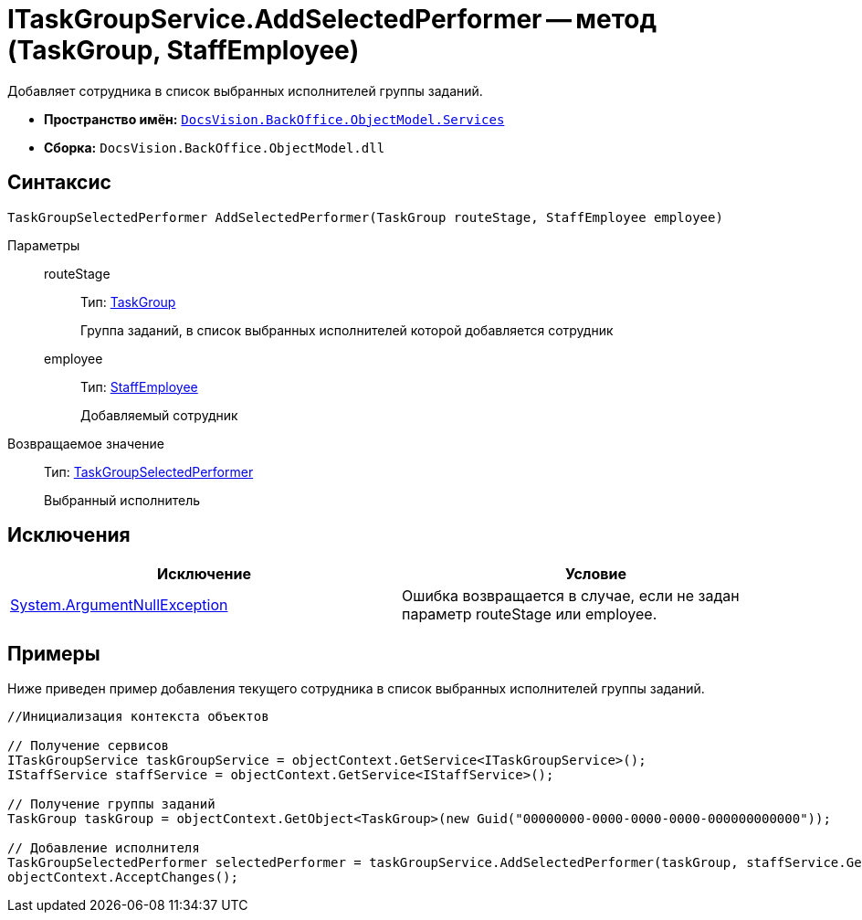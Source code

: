= ITaskGroupService.AddSelectedPerformer -- метод (TaskGroup, StaffEmployee)

Добавляет сотрудника в список выбранных исполнителей группы заданий.

* *Пространство имён:* `xref:api/DocsVision/BackOffice/ObjectModel/Services/Services_NS.adoc[DocsVision.BackOffice.ObjectModel.Services]`
* *Сборка:* `DocsVision.BackOffice.ObjectModel.dll`

== Синтаксис

[source,csharp]
----
TaskGroupSelectedPerformer AddSelectedPerformer(TaskGroup routeStage, StaffEmployee employee)
----

Параметры::
routeStage:::
Тип: xref:api/DocsVision/BackOffice/ObjectModel/TaskGroup_CL.adoc[TaskGroup]
+
Группа заданий, в список выбранных исполнителей которой добавляется сотрудник
employee:::
Тип: xref:api/DocsVision/BackOffice/ObjectModel/StaffEmployee_CL.adoc[StaffEmployee]
+
Добавляемый сотрудник

Возвращаемое значение::
Тип: xref:api/DocsVision/BackOffice/ObjectModel/TaskGroupSelectedPerformer_CL.adoc[TaskGroupSelectedPerformer]
+
Выбранный исполнитель

== Исключения

[cols=",",options="header"]
|===
|Исключение |Условие
|http://msdn.microsoft.com/ru-ru/library/system.argumentnullexception.aspx[System.ArgumentNullException] |Ошибка возвращается в случае, если не задан параметр routeStage или employee.
|===

== Примеры

Ниже приведен пример добавления текущего сотрудника в список выбранных исполнителей группы заданий.

[source,csharp]
----
//Инициализация контекста объектов

// Получение сервисов
ITaskGroupService taskGroupService = objectContext.GetService<ITaskGroupService>();
IStaffService staffService = objectContext.GetService<IStaffService>();

// Получение группы заданий
TaskGroup taskGroup = objectContext.GetObject<TaskGroup>(new Guid("00000000-0000-0000-0000-000000000000"));

// Добавление исполнителя
TaskGroupSelectedPerformer selectedPerformer = taskGroupService.AddSelectedPerformer(taskGroup, staffService.GetCurrentEmployee());
objectContext.AcceptChanges();
----
